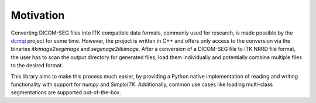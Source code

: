 Motivation
==========

Converting DICOM-SEG files into ITK compatible data formats, commonly used for
research, is made possible by the `dcmqi <https://github.com/QIICR/dcmqi>`_
project for some time. However, the project is written in C++ and offers only
access to the conversion via the binaries `itkimage2segimage` and
`segimage2itkimage`. After a conversion of a DICOM-SEG file to ITK NRRD file
format, the user has to scan the output directory for generated files, load
them individually and potentially combine multiple files to the desired format.

This library aims to make this process much easier, by providing a Python
native implementation of reading and writing functionality with support for
`numpy` and `SimpleITK`. Additionally, common use cases like loading
multi-class segmentations are supported out-of-the-box.
